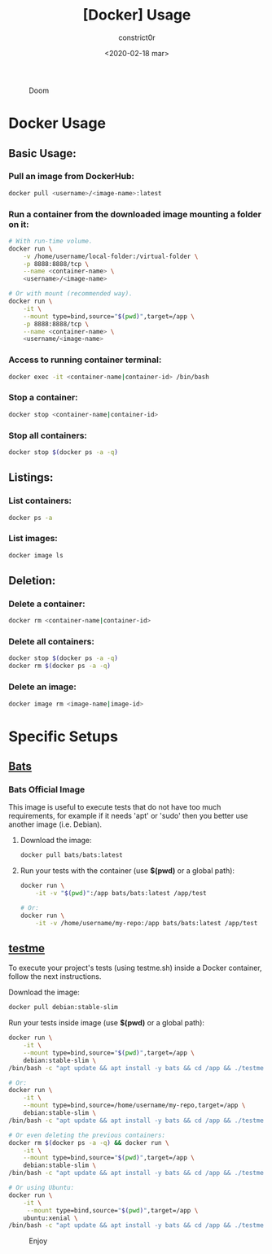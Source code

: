 #+title: [Docker] Usage
#+author: constrict0r
#+date: <2020-02-18 mar>

#+CAPTION: Doom
#+NAME:   fig:cooking-with-doom
[[./img/cooking-with-doom.png]]

* Docker Usage

** Basic Usage:

*** Pull an image from DockerHub:

    #+BEGIN_SRC bash
    docker pull <username>/<image-name>:latest    
    #+END_SRC

*** Run a container from the downloaded image mounting a folder on it:

    #+BEGIN_SRC bash
    # With run-time volume.
    docker run \
        -v /home/username/local-folder:/virtual-folder \
        -p 8888:8888/tcp \
        --name <container-name> \
        <username>/<image-name>

    # Or with mount (recommended way).
    docker run \
        -it \
        --mount type=bind,source="$(pwd)",target=/app \
        -p 8888:8888/tcp \
        --name <container-name> \
        <username/<image-name>
    #+END_SRC

*** Access to running container terminal:

    #+BEGIN_SRC bash
    docker exec -it <container-name|container-id> /bin/bash
    #+END_SRC

*** Stop a container:

    #+BEGIN_SRC bash
    docker stop <container-name|container-id>
    #+END_SRC

*** Stop all containers:

    #+BEGIN_SRC bash
    docker stop $(docker ps -a -q)
    #+END_SRC

** Listings:

*** List containers:

    #+BEGIN_SRC bash
    docker ps -a
    #+END_SRC

*** List images:

    #+BEGIN_SRC bash
    docker image ls
    #+END_SRC

** Deletion:

*** Delete a container:

    #+BEGIN_SRC bash
    docker rm <container-name|container-id>
    #+END_SRC

*** Delete all containers:

    #+BEGIN_SRC bash
    docker stop $(docker ps -a -q)
    docker rm $(docker ps -a -q)
    #+END_SRC

*** Delete an image:

    #+BEGIN_SRC bash
    docker image rm <image-name|image-id>
    #+END_SRC

* Specific Setups

** [[https://github.com/sstephenson/bats][Bats]]
   
*** Bats Official Image

    This image is useful to execute tests that do not have too much
    requirements, for example if it needs 'apt' or 'sudo' then you better
    use another image (i.e. Debian).

**** Download the image:

     #+BEGIN_SRC bash
     docker pull bats/bats:latest
     #+END_SRC

**** Run your tests with the container (use *$(pwd)* or a global path):

     #+BEGIN_SRC bash
     docker run \
         -it -v "$(pwd)":/app bats/bats:latest /app/test

     # Or:
     docker run \
         -it -v /home/username/my-repo:/app bats/bats:latest /app/test
     #+END_SRC

** [[https://gitlab.com/constrict0r/testme.sh][testme]]

   To execute your project's tests (using testme.sh) inside a Docker
   container, follow the next instructions.

**** Download the image:

     #+BEGIN_SRC bash
     docker pull debian:stable-slim
     #+END_SRC

**** Run your tests inside image (use *$(pwd)* or a global path):

     #+BEGIN_SRC bash
     docker run \
         -it \
         --mount type=bind,source="$(pwd)",target=/app \
         debian:stable-slim \
	 /bin/bash -c "apt update && apt install -y bats && cd /app && ./testme.sh"

     # Or:
     docker run \
         -it \
         --mount type=bind,source=/home/username/my-repo,target=/app \
         debian:stable-slim \
	 /bin/bash -c "apt update && apt install -y bats && cd /app && ./testme.sh"

     # Or even deleting the previous containers:
     docker rm $(docker ps -a -q) && docker run \
         -it \
         --mount type=bind,source="$(pwd)",target=/app \
         debian:stable-slim \
	 /bin/bash -c "apt update && apt install -y bats && cd /app && ./testme.sh"

     # Or using Ubuntu:
     docker run \
         -it \
          --mount type=bind,source="$(pwd)",target=/app \
         ubuntu:xenial \
	 /bin/bash -c "apt update && apt install -y bats && cd /app && ./testme.sh"        
     #+END_SRC

 #+CAPTION: Enjoy
 #+NAME:   fig:Ice Cream
 [[./img/ice-cream.png]]   
